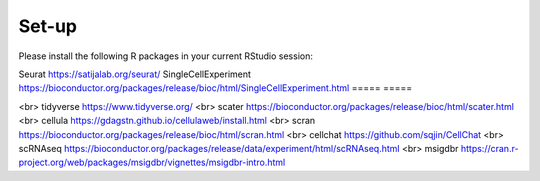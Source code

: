 Set-up
======
Please install the following R packages in your current RStudio session:

=====  =====
package      URL      
=====  =====  
False  False  
True   False  
False  True   
True   True   
=====  =====  


+---------------------+-----------------------+
|   Column 1 Header  |   Column 2 Header    |
+=====================+=======================+
|   Row 1, Col 1     |   Row 1, Col 2       |
+---------------------+-----------------------+
|   Row 2, Col 1     |   Row 2, Col 2       |
+---------------------+-----------------------+
|   Row 3, Col 1     |   Row 3, Col 2       |
+---------------------+-----------------------+

+----------------------+------------------------+
| Column 1 Header    | Column 2 Header        |
+======================+========================+
| Row 1, Column 1     | Row 1, Column 2        |
+----------------------+------------------------+
| Row 2, Column 1     | Row 2, Column 2        |
+----------------------+------------------------+
| Row 3, Column 1     | Row 3, Column 2        |
+----------------------+------------------------+



Seurat  https://satijalab.org/seurat/
SingleCellExperiment	https://bioconductor.org/packages/release/bioc/html/SingleCellExperiment.html
===== =====


<br>
tidyverse  https://www.tidyverse.org/
<br>
scater  https://bioconductor.org/packages/release/bioc/html/scater.html
<br>
cellula  https://gdagstn.github.io/cellulaweb/install.html
<br>
scran  https://bioconductor.org/packages/release/bioc/html/scran.html
<br>
cellchat  https://github.com/sqjin/CellChat
<br>
scRNAseq  https://bioconductor.org/packages/release/data/experiment/html/scRNAseq.html
<br>
msigdbr  https://cran.r-project.org/web/packages/msigdbr/vignettes/msigdbr-intro.html


